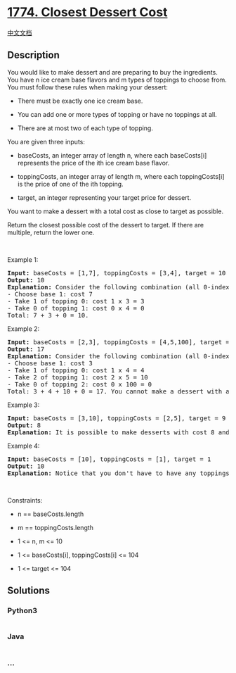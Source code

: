 * [[https://leetcode.com/problems/closest-dessert-cost][1774. Closest
Dessert Cost]]
  :PROPERTIES:
  :CUSTOM_ID: closest-dessert-cost
  :END:
[[./solution/1700-1799/1774.Closest Dessert Cost/README.org][中文文档]]

** Description
   :PROPERTIES:
   :CUSTOM_ID: description
   :END:

#+begin_html
  <p>
#+end_html

You would like to make dessert and are preparing to buy the ingredients.
You have n ice cream base flavors and m types of toppings to choose
from. You must follow these rules when making your dessert:

#+begin_html
  </p>
#+end_html

#+begin_html
  <ul>
#+end_html

#+begin_html
  <li>
#+end_html

There must be exactly one ice cream base.

#+begin_html
  </li>
#+end_html

#+begin_html
  <li>
#+end_html

You can add one or more types of topping or have no toppings at all.

#+begin_html
  </li>
#+end_html

#+begin_html
  <li>
#+end_html

There are at most two of each type of topping.

#+begin_html
  </li>
#+end_html

#+begin_html
  </ul>
#+end_html

#+begin_html
  <p>
#+end_html

You are given three inputs:

#+begin_html
  </p>
#+end_html

#+begin_html
  <ul>
#+end_html

#+begin_html
  <li>
#+end_html

baseCosts, an integer array of length n, where each baseCosts[i]
represents the price of the ith ice cream base flavor.

#+begin_html
  </li>
#+end_html

#+begin_html
  <li>
#+end_html

toppingCosts, an integer array of length m, where each toppingCosts[i]
is the price of one of the ith topping.

#+begin_html
  </li>
#+end_html

#+begin_html
  <li>
#+end_html

target, an integer representing your target price for dessert.

#+begin_html
  </li>
#+end_html

#+begin_html
  </ul>
#+end_html

#+begin_html
  <p>
#+end_html

You want to make a dessert with a total cost as close to target as
possible.

#+begin_html
  </p>
#+end_html

#+begin_html
  <p>
#+end_html

Return the closest possible cost of the dessert to target. If there are
multiple, return the lower one.

#+begin_html
  </p>
#+end_html

#+begin_html
  <p>
#+end_html

 

#+begin_html
  </p>
#+end_html

#+begin_html
  <p>
#+end_html

Example 1:

#+begin_html
  </p>
#+end_html

#+begin_html
  <pre>
  <strong>Input:</strong> baseCosts = [1,7], toppingCosts = [3,4], target = 10
  <strong>Output:</strong> 10
  <strong>Explanation:</strong> Consider the following combination (all 0-indexed):
  - Choose base 1: cost 7
  - Take 1 of topping 0: cost 1 x 3 = 3
  - Take 0 of topping 1: cost 0 x 4 = 0
  Total: 7 + 3 + 0 = 10.
  </pre>
#+end_html

#+begin_html
  <p>
#+end_html

Example 2:

#+begin_html
  </p>
#+end_html

#+begin_html
  <pre>
  <strong>Input:</strong> baseCosts = [2,3], toppingCosts = [4,5,100], target = 18
  <strong>Output:</strong> 17
  <strong>Explanation:</strong> Consider the following combination (all 0-indexed):
  - Choose base 1: cost 3
  - Take 1 of topping 0: cost 1 x 4 = 4
  - Take 2 of topping 1: cost 2 x 5 = 10
  - Take 0 of topping 2: cost 0 x 100 = 0
  Total: 3 + 4 + 10 + 0 = 17. You cannot make a dessert with a total cost of 18.
  </pre>
#+end_html

#+begin_html
  <p>
#+end_html

Example 3:

#+begin_html
  </p>
#+end_html

#+begin_html
  <pre>
  <strong>Input:</strong> baseCosts = [3,10], toppingCosts = [2,5], target = 9
  <strong>Output:</strong> 8
  <strong>Explanation:</strong> It is possible to make desserts with cost 8 and 10. Return 8 as it is the lower cost.
  </pre>
#+end_html

#+begin_html
  <p>
#+end_html

Example 4:

#+begin_html
  </p>
#+end_html

#+begin_html
  <pre>
  <strong>Input:</strong> baseCosts = [10], toppingCosts = [1], target = 1
  <strong>Output:</strong> 10
  <strong>Explanation:</strong> Notice that you don&#39;t have to have any toppings, but you must have exactly one base.</pre>
#+end_html

#+begin_html
  <p>
#+end_html

 

#+begin_html
  </p>
#+end_html

#+begin_html
  <p>
#+end_html

Constraints:

#+begin_html
  </p>
#+end_html

#+begin_html
  <ul>
#+end_html

#+begin_html
  <li>
#+end_html

n == baseCosts.length

#+begin_html
  </li>
#+end_html

#+begin_html
  <li>
#+end_html

m == toppingCosts.length

#+begin_html
  </li>
#+end_html

#+begin_html
  <li>
#+end_html

1 <= n, m <= 10

#+begin_html
  </li>
#+end_html

#+begin_html
  <li>
#+end_html

1 <= baseCosts[i], toppingCosts[i] <= 104

#+begin_html
  </li>
#+end_html

#+begin_html
  <li>
#+end_html

1 <= target <= 104

#+begin_html
  </li>
#+end_html

#+begin_html
  </ul>
#+end_html

** Solutions
   :PROPERTIES:
   :CUSTOM_ID: solutions
   :END:

#+begin_html
  <!-- tabs:start -->
#+end_html

*** *Python3*
    :PROPERTIES:
    :CUSTOM_ID: python3
    :END:
#+begin_src python
#+end_src

*** *Java*
    :PROPERTIES:
    :CUSTOM_ID: java
    :END:
#+begin_src java
#+end_src

*** *...*
    :PROPERTIES:
    :CUSTOM_ID: section
    :END:
#+begin_example
#+end_example

#+begin_html
  <!-- tabs:end -->
#+end_html
